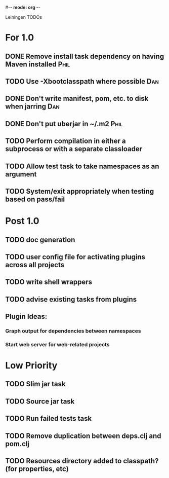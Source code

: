 #-*- mode: org -*-
#+startup: overview
#+startup: hidestars
#+TODO: TODO | INPROGRESS | DONE

Leiningen TODOs

* For 1.0
** DONE Remove install task dependency on having Maven installed       :Phil:
** TODO Use -Xbootclasspath where possible                             :Dan:
** DONE Don't write manifest, pom, etc. to disk when jarring           :Dan:
** DONE Don't put uberjar in ~/.m2                                     :Phil:
** TODO Perform compilation in either a subprocess or with a separate classloader
** TODO Allow test task to take namespaces as an argument
** TODO System/exit appropriately when testing based on pass/fail
* Post 1.0
** TODO doc generation
** TODO user config file for activating plugins across all projects
** TODO write shell wrappers
** TODO advise existing tasks from plugins
** Plugin Ideas:
*** Graph output for dependencies between namespaces
*** Start web server for web-related projects
* Low Priority
** TODO Slim jar task
** TODO Source jar task
** TODO Run failed tests task
** TODO Remove duplication between deps.clj and pom.clj
** TODO Resources directory added to classpath? (for properties, etc)

